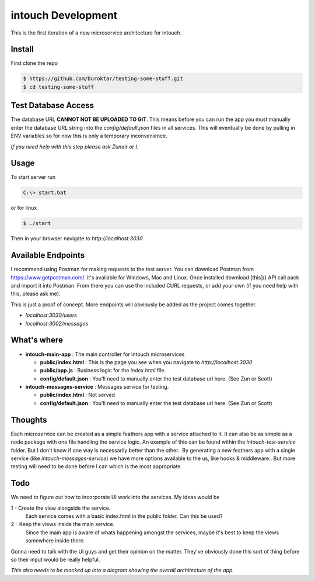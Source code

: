 intouch Development
===================

This is the first iteration of a new microservice architecture
for intouch. 


Install
-------

First clone the repo

.. code-block:: bash

    $ https://github.com/Duroktar/testing-some-stuff.git
    $ cd testing-some-stuff


Test Database Access
--------------------

The database URL **CANNOT NOT BE UPLOADED TO GIT**. This means
before you can run the app you must manually enter the database URL string 
into the `config/default.json` files in all services. This will eventually
be done by pulling in ENV variables so for now this is only a temporary 
inconvenience. 

*If you need help with this step please ask Zunair or I.*


Usage
-----

To start server run

.. code-block:: bat

    C:\> start.bat

or for linux

.. code-block:: bash

    $ ./start

Then in your browser navigate to `http://localhost:3030`


Available Endpoints
-------------------

I recommend using Postman for making requests to the test server. You can
download Postman from https://www.getpostman.com/. it's available 
for Windows, Mac and Linux. Once installed download [this]() 
API call pack and import it into Postman. From there you can use the 
included CURL requests, or add your own (if you need help with this, please ask me).

This is just a proof of concept. More endpoints will obviously be added
as the project comes together.

- `localhost:3030/users`
- `localhost:3002/messages`


What's where
------------

- **intouch-main-app** : The main controller for intouch microservices

  - **public/index.html** : This is the page you see when you navigate to `http://localhost:3030`

  - **public/app.js** : Business logic for the `index.html` file.

  - **config/default.json** : You'll need to manually enter the test database url here. (See Zun or Scott)

- **intouch-messages-service** : Messages service for testing.
  
  - **public/index.html** : Not served
  
  - **config/default.json** : You'll need to manually enter the test database url here. (See Zun or Scott)


Thoughts
--------

Each microservice can be created as a simple feathers app with a service attached to it.
It can also be as simple as a node package with one file handling the service logic.
An example of this can be found within the `intouch-test-service` folder. But I don't know
if one way is necessarily better than the other.. By generating a new feathers app with
a single service (like `intouch-messages-service`) we have more options available to 
the us, like hooks & middleware.. But more testing will need to be done before I can
which is the most appropriate.


Todo
----

We need to figure out how to incorporate UI work into the services. My ideas would be

1 - Create the view alongside the service.
    Each service comes with a basic index.html in the public folder. Can this be used?

2 - Keep the views inside the main service.
    Since the main app is aware of whats happening amongst the services, maybe it's 
    best to keep the views somewhere inside there.

Gonna need to talk with the UI guys and get their opinion on the matter. They've
obviously done this sort of thing before so their input would be really helpful.


*This also needs to be mocked up into a diagram showing the overall architecture of the 
app.*
